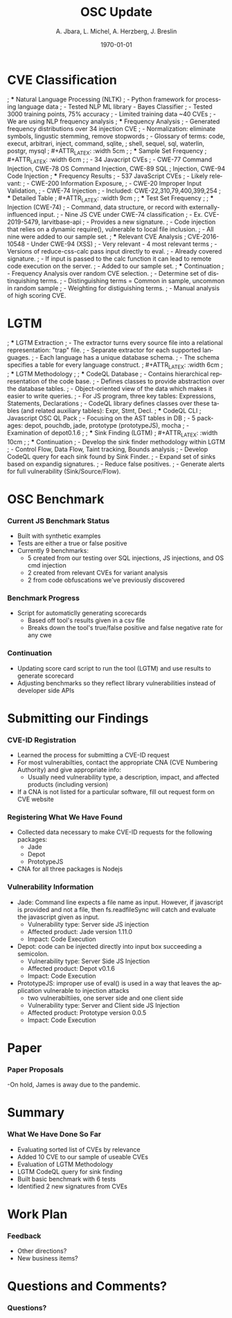 #+TITLE:     OSC Update
#+AUTHOR:    A. Jbara, L. Michel, A. Herzberg, J. Breslin
#+EMAIL:     ldm@engr.uconn.edu
#+DATE: \today
#+DESCRIPTION:
#+KEYWORDS:
#+BEAMER_THEME: Berlin
#+BEAMER_COLOR_THEME: beaver
#+LANGUAGE:  en
#+OPTIONS:   H:3 num:t toc:t \n:nil @:t ::t |:t ^:t -:t f:t *:t <:t
#+OPTIONS:   TeX:t LaTeX:t skip:nil d:nil todo:t pri:nil tags:not-in-toc
#+INFOJS_OPT: view:nil toc:nil ltoc:t mouse:underline buttons:0 path:https://orgmode.org/org-info.js
#+EXPORT_SELECT_TAGS: export
#+EXPORT_EXCLUDE_TAGS: noexport
#+LINK_UP:
#+LINK_HOME:
#+LaTeX_HEADER: \usepackage{minted}
#+LaTeX_HEADER: \usemintedstyle{emacs}
#+LaTeX_HEADER: \newminted{common-lisp}{fontsize=\footnotesize}
#+BEAMER_HEADER: \logo{\includegraphics[height=.9cm]{comcast.png}}
#+LaTeX: \setbeamercolor{myblockcolor}{bg=magenta,fg=white}

#+name: setup-minted
#+begin_src emacs-lisp :exports none
 (setq org-latex-listings 'minted)
     (setq org-latex-custom-lang-environments
           '(
            (emacs-lisp "common-lispcode")
             ))
     (setq org-latex-minted-options
           '(("frame" "lines")
             ("fontsize" "\\scriptsize")
             ("linenos" "")))
     (setq org-latex-to-pdf-process
           '("pdflatex -shell-escape -interaction nonstopmode -output-directory %o %f"
             "pdflatex -shell-escape -interaction nonstopmode -output-directory %o %f"
             "pdflatex -shell-escape -interaction nonstopmode -output-directory %o %f"))
#+end_src

* CVE Classification
; *** Natural Language Processing (NLTK)
; - Python framework for processing language data
; - Tested NLP ML library - Bayes Classifier
; - Tested 3000 training points, 75% accuracy
; - Limited training data ~40 CVEs
; - We are using NLP frequency analysis
; *** Frequency Analysis
; - Generated frequency distributions over 34 injection CVE
; - Normalization: eliminate symbols, lingustic stemming, remove stopwords
; - Glossary of terms: code, execut, arbitrari, inject, command, sqlite,
;   shell, sequel, sql, waterlin, postgr, mysql
; #+ATTR_LATEX: :width 5cm
; [[./stem.png]]
; *** Sample Set Frequency
; #+ATTR_LATEX: :width 6cm
; [[./sampleFreq.png]]
; - 34 Javacript CVEs
; - CWE-77 Command Injection, CWE-78 OS Command Injection, CWE-89 SQL
;   Injection, CWE-94 Code Injection
; *** Frequency Results
; - 537 JavaScript CVEs
; - Likely relevant:
;     - CWE-200 Information Exposure,
;     - CWE-20 Improper Input Validation,
;     - CWE-74 Injection
; - Included: CWE-22,310,79,400,399,254
; *** Detailed Table
; #+ATTR_LATEX: :width 9cm
; [[./freq_res.png]]
; *** Test Set Frequency
; [[./testFreq.png]]
; *** Injection (CWE-74)
; - Command, data structure, or record with externally-influenced input.
; - Nine JS CVE under CWE-74 classification
; - Ex. CVE-2019-5479, larvitbase-api
;     - Provides a new signature.
;     - Code injection that relies on a dynamic require(), vulnerable to local file inclusion.
; - All nine were added to our sample set.
; *** Relevant CVE Analysis
; CVE-2016-10548 - Under CWE-94 (XSS)
; - Very relevant - 4 most relevant terms
; - Versions of reduce-css-calc pass input directly to eval.
; - Already covered signature.
; - If input is passed to the calc function it can lead to remote code execution on the server.
; - Added to our sample set.
; *** Continuation
; - Frequency Analysis over random CVE selection.
; - Determine set of distinquishing terms.
; - Distinguishing terms = Common in sample, uncommon in random sample
; - Weighting for distiguishing terms.
; - Manual analysis of high scoring CVE.
* LGTM
; *** LGTM Extraction
; - The extractor turns every source file into a relational representation: "trap" file.
; - Separate extractor for each supported languages.
; - Each language has a unique database schema.
; - The schema specifies a table for every language construct.
; #+ATTR_LATEX: :width 6cm
; [[./lgtm-extraction.png]]
; *** LGTM Methodology
; [[./analysis_overview.png]]
; *** CodeQL Database
; - Contains hierarchical representation of the code base.
; - Defines classes to provide abstraction over the database tables.
; - Object-oriented view of the data which makes it easier to write queries.
; - For JS program, three key tables: Expressions, Statements, Declarations
; - CodeQL library defines classes over these tables (and related auxiliary tables): Expr, Stmt, Decl.
; *** CodeQL CLI
; Javascript OSC QL Pack
; - Focusing on the AST tables in DB
; - 5 packages: depot, pouchdb, jade, prototype (prototypeJS),  mocha
; - Examination of depot0.1.6
; [[./depotSink.png]]
; *** Sink Finding (LGTM)
; #+ATTR_LATEX: :width 10cm
; [[./ExplainationQueryV2.png]]
; *** Continuation
; - Develop the sink finder methodology within LGTM
;   - Control Flow, Data Flow, Taint tracking, Bounds analysis
; - Develop CodeQL query for each sink found by Sink Finder.
; - Expand set of sinks based on expandig signatures.
; - Reduce false positives.
; - Generate alerts for full vulnerability (Sink/Source/Flow).
* OSC Benchmark
*** Current JS Benchmark Status
- Built with synthetic examples
- Tests are either a true or false positive
- Currently 9 benchmarks:
    - 5 created from our testing over SQL injections, JS injections, and OS cmd injection
    - 2 created from relevant CVEs for variant analysis
    - 2 from code obfuscations we've previously discovered
*** Benchmark Progress
- Script for automaticlly generating scorecards
    - Based off tool's results given in a csv file
    - Breaks down the tool's true/false positive and false negative rate for any cwe
*** Continuation
- Updating score card script to run the tool (LGTM) and use results to generate scorecard
- Adjusting benchmarks so they reflect library vulnerabilities instead of developer side APIs
* Submitting our Findings
*** CVE-ID Registration
- Learned the process for submitting a CVE-ID request
- For most vulnerabilties, contact the appropriate CNA (CVE Numbering Authority) and give appropriate info:
 - Usually need vulnerability type, a description, impact, and affected products (including version) 
- If a CNA is not listed for a particular software, fill out request form on CVE website
*** Registering What We Have Found
- Collected data necessary to make CVE-ID requests for the following packages:
 - Jade
 - Depot
 - PrototypeJS
- CNA for all three packages is Nodejs
*** Vulnerability Information
- Jade: Command line expects a file name as input. However, if javascript is provided and not a file, 
	then fs.readfileSync will catch and evaluate the javascript given as input.
 - Vulnerability type: Server side JS injection
 - Affected product: Jade version 1.11.0
 - Impact: Code Execution
- Depot: code can be injected directly into input box succeeding a semicolon. 
 - Vulnerability type: Server Side JS Injection
 - Affected product: Depot v0.1.6
 - Impact: Code Execution
- PrototypeJS: improper use of eval() is used in a way that leaves the application vulnerable to injection attacks 
 - two vulnerabiltiies, one server side and one client side 
 - Vulnerability type: Server and Client side JS Injection
 - Affected product: Prototype version 0.0.5
 - Impact: Code Execution
* Paper
*** Paper Proposals
-On hold, James is away due to the pandemic.

* Summary
*** What We Have Done So Far
- Evaluating sorted list of CVEs by relevance
- Added 10 CVE to our sample of useable CVEs
- Evaluation of LGTM Methodology
- LGTM CodeQL query for sink finding
- Built basic benchmark with 6 tests
- Identified 2 new signatures from CVEs
* Work Plan
*** Feedback
- Other directions?
- New business items?
* Questions and Comments?
*** Questions?
